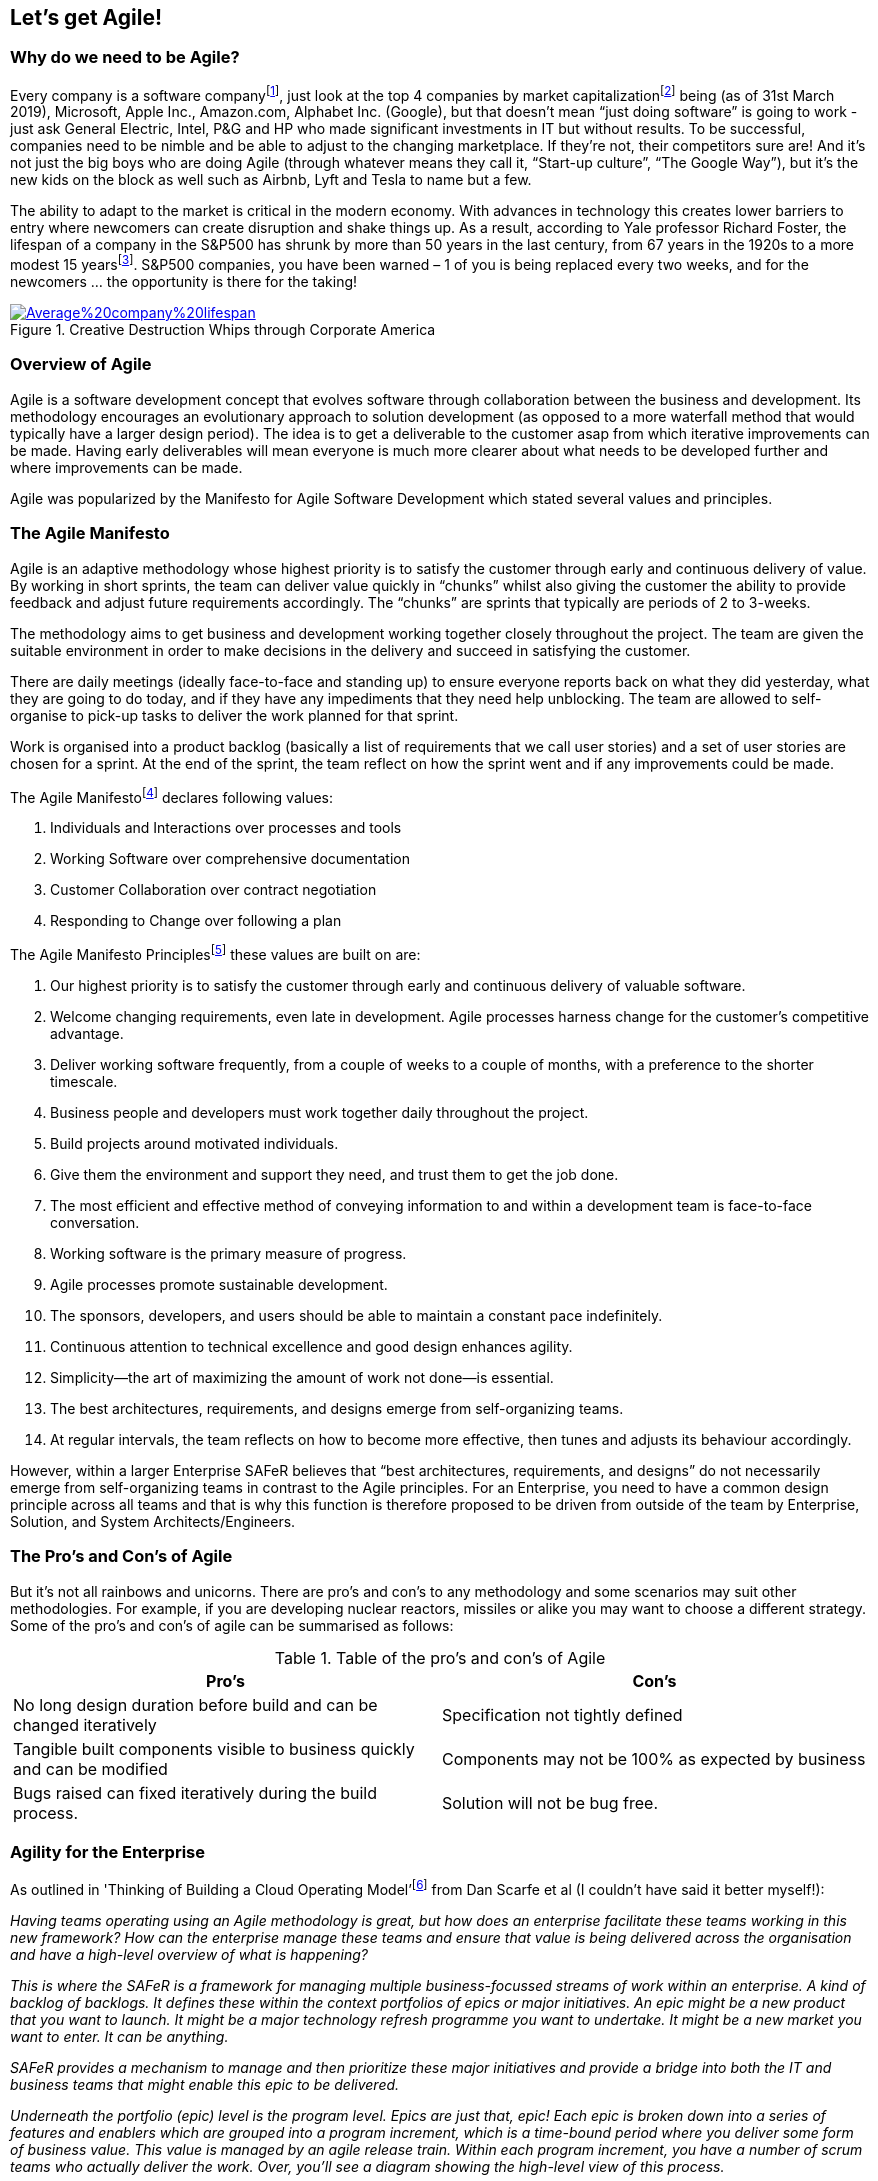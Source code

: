 == Let's get Agile!

=== Why do we need to be Agile?

Every company is a software company{empty}footnote:[Microsoft CEO Satya Nadella on fuelling 'tech intensity' in the UK, https://news.microsoft.com/en-gb/2018/11/07/microsoft-ceo-satya-nadella-on-fuelling-tech-intensity-in-the-uk/], just look at the top 4 companies by market capitalization{empty}footnote:[List of public corporations by market capitalization, https://en.wikipedia.org/wiki/List_of_public_corporations_by_market_capitalization#2019] being (as of 31st March 2019), Microsoft, Apple Inc., Amazon.com, Alphabet Inc. (Google), but that doesn't mean “just doing software” is going to work - just ask General Electric, Intel, P&G and HP who made significant investments in IT but without results. To be successful, companies need to be nimble and be able to adjust to the changing marketplace. If they're not, their competitors sure are! And it's not just the big boys who are doing Agile (through whatever means they call it, “Start-up culture”, “The Google Way”), but it's the new kids on the block as well such as Airbnb, Lyft and Tesla to name but a few.

The ability to adapt to the market is critical in the modern economy. With advances in technology this creates lower barriers to entry where newcomers can create disruption and shake things up. As a result, according to Yale professor Richard Foster, the lifespan of a company in the S&P500 has shrunk by more than 50 years in the last century, from 67 years in the 1920s to a more modest 15 years{empty}footnote:[Creative Destruction Whips through Corporate America, https://engageinnovate.files.wordpress.com/2012/03/creative-destruction-whips-through-corporate-america_final2012.pdf]. S&P500 companies, you have been warned – 1 of you is being replaced every two weeks, and for the newcomers … the opportunity is there for the taking!

.Creative Destruction Whips through Corporate America
image::Images/Average%20company%20lifespan.png[float=center,align=center,link=https://engageinnovate.files.wordpress.com/2012/03/creative-destruction-whips-through-corporate-america_final2012.pdf]

=== Overview of Agile

Agile is a software development concept that evolves software through collaboration between the business and development. Its methodology encourages an evolutionary approach to solution development (as opposed to a more waterfall method that would typically have a larger design period). The idea is to get a deliverable to the customer asap from which iterative improvements can be made. Having early deliverables will mean everyone is much more clearer about what needs to be developed further and where improvements can be made.

Agile was popularized by the Manifesto for Agile Software  Development which stated several values and principles.

=== The Agile Manifesto

Agile is an adaptive methodology whose highest priority is to satisfy the customer through early and continuous delivery of value. By working in short sprints, the team can deliver value quickly in “chunks” whilst also giving the customer the ability to provide feedback and adjust future requirements accordingly. The “chunks” are sprints that typically are periods of 2 to 3-weeks.

The methodology aims to get business and development working together closely throughout the project. The team are given the suitable environment in order to make decisions in the delivery and succeed in satisfying the customer.

There are daily meetings (ideally face-to-face and standing up) to ensure everyone reports back on what they did yesterday, what they are going to do today, and if they have any impediments that they need help unblocking. The team are allowed to self-organise to pick-up tasks to deliver the work planned for that sprint.

Work is organised into a product backlog (basically a list of requirements that we call user stories) and a set of user stories are chosen for a sprint. At the end of the sprint, the team reflect on how the sprint went and if any improvements could be made.

The Agile Manifesto{empty}footnote:[Manifesto for Agile Software Development, http://agilemanifesto.org/] declares following values: 

1. Individuals and Interactions over processes and tools
2. Working Software over comprehensive documentation
3. Customer Collaboration over contract negotiation
4. Responding to Change over following a plan

The Agile Manifesto Principles{empty}footnote:[Agile Manifesto Principles, http://agilemanifesto.org/principles.html] these values are built on are:

1. Our highest priority is to satisfy the customer through early and continuous delivery of valuable software.
2. Welcome changing requirements, even late in development. Agile processes harness change for the customer's competitive advantage.
3. Deliver working software frequently, from a couple of weeks to a couple of months, with a preference to the shorter timescale.
4. Business people and developers must work together daily throughout the project.
5. Build projects around motivated individuals. 
6. Give them the environment and support they need, and trust them to get the job done.
7. The most efficient and effective method of conveying information to and within a development team is face-to-face conversation.
8. Working software is the primary measure of progress.
9. Agile processes promote sustainable development. 
10. The sponsors, developers, and users should be able to maintain a constant pace indefinitely.
11. Continuous attention to technical excellence and good design enhances agility.
12. Simplicity--the art of maximizing the amount of work not done--is essential.
13. The best architectures, requirements, and designs emerge from self-organizing teams.
14. At regular intervals, the team reflects on how to become more effective, then tunes and adjusts its behaviour accordingly.

However, within a larger Enterprise SAFeR believes that “best architectures, requirements, and designs” do not necessarily  emerge from self-organizing teams in contrast to the Agile principles. For an Enterprise, you need to have a common design principle across all teams and that is why this function is therefore proposed to be driven from outside of the team by Enterprise, Solution, and System Architects/Engineers.

=== The Pro's and Con's of Agile

But it's not all rainbows and unicorns. There are pro's and con's to any methodology and some scenarios may suit other methodologies. For example, if you are developing nuclear reactors, missiles or alike you may want to choose a different strategy. Some of the pro's and con's of agile can be summarised as follows:

.Table of the pro's and con's of Agile
|===
|Pro's|Con's

| No long design duration before build and can be changed iteratively
| Specification not tightly defined

| Tangible built components visible to business quickly and can be modified
| Components may not be 100% as expected by business

| Bugs raised can fixed iteratively during the build process.
| Solution will not be bug free.
|===

=== Agility for the Enterprise

As outlined in 'Thinking of Building a Cloud Operating Model'{empty}footnote:[Thinking of Building a Cloud Operating Model, https://www.amazon.co.uk/Thinking-Building-Microsoft-Operating-Questions/dp/1907453237] from Dan Scarfe et al (I couldn't have said it better myself!):

_Having teams operating using an Agile methodology is great, but how does an enterprise facilitate these teams working in this new framework? How can the enterprise manage these teams and ensure that value is being delivered across the organisation and have a high-level overview of what is happening?_

_This is where the SAFeR is a framework for managing multiple business-focussed streams of work within an enterprise. A kind of backlog of backlogs. It defines these within the context portfolios of epics or major initiatives. An epic might be a new product that you want to launch. It might be a major technology refresh programme you want to undertake. It might be a new market you want to enter. It can be anything._

_SAFeR provides a mechanism to manage and then prioritize these major initiatives and provide a bridge into both the IT and business teams that might enable this epic to be delivered._

_Underneath the portfolio (epic) level is the program level. Epics are just that, epic! Each epic is broken down into a series of features and enablers which are grouped into a program increment, which is a time-bound period where you deliver some form of business value. This value is managed by an agile release train. Within each program increment, you have a number of scrum teams who actually deliver the work. Over, you'll see a diagram showing the high-level view of this process._

_The thing that is most interesting about SAFeR is its applicability across such a broad range of initiatives you might be running an as organisation. The fact that by using SAFeR, Agile can be applied to far more than just software development. Agile budgeting and planning can now be used to represent and manage the entire innovation pipeline within your organisation._

_As an IT organisation, your responsibility becomes standing up, feeding and watering a given number of downstream agile sprint teams. These multi-disciplinary teams will span different technologies. They will have different skillsets. They will do different things. But they will be there, willing and able, to work through the constant stream of requirements. No more functional requirement. No more detailed business cases. No more friction between the business and IT. Peace, and hopefully, harmony._

_This brief description doesn't begin to do justice to the intricacies, or power, of SAFeR. When you fully understand it and see it in action, you will appreciate its power and how useful it can be. For more information on SAFeR, please see www.scaledagile.com._

=== Scrum

Getting back to the team again. Agile software development methodology covers a range of specific practices such as Kanban, Extreme Programming, Lean software development and Scrum for example.
Scrum gives some additional practices to our Agile method ideally suited to software development teams of around 5 to 10 team members utilizing practices such as sprints and daily stand-ups (or daily scrums). It uses iterative sprints of 2 to 4-weeks where a team takes a set of requirements (the sprint backlog taken from a larger product backlog).

.An overview of Scrum
image::Images/Scrum.png[float=center,align=center]

=== Kanban vs Scrum

Whilst Scrum is organised into Sprints of a few weeks, Kanban is more about seeing progression in work done. We use Kanban to see progression of Stories, Features and Epics. With Kanban, the  focus is more on the flow of workload. Some projects are better suited to Kanban if they are very iterative. For example, quite often Power BI projects I have worked on have better suited Kanban where there is a lot of back and forth with a stakeholder on getting a report “just right” with change being the word, and it's therefore not always possible to organise a “sprints” worth of requirements because of the nature of the work. In addition, this work is often carried out by a single person and doesn't warrant the overhead of the various scrum roles.

Alternatively, if you want that member to be part of a team (perhaps delivering a different Feature or set of Stories to the rest of the team, but working in the same sprint) you could define a rather loose Story of “I want a certain report” with tasks underneath that move across more like a Kanban board. Our daily stand-up boards are essentially Kanban boards after all, just we have Stories.

Although the majority of the methodology is geared towards Scrum, consider that there may be instances where just running Kanban could be better suited for some workloads.

=== Sprints

Sprints are generally used for tracking progress of Stories, Tasks, Improvements and Bugs.

Our sprints should align to the lifecycle we identified earlier, therefore; Sprint 0 will generally always be a Prep & design sprint. So we can generalise sprints into the following types (although we don't need to be strict about the specific content of the sprints, it just serves as a good generalisation):

// My opinion on this has now changed.

**Prep & design sprint(s)** are where we are adding to the backlog (via requirements capture), creating information architecture, wireframes, some technical designs and creating graphic designs (or brand design guidelines).

**Engineering sprint(s)** for technically building and developing the solution - these should form most of the sprints to deliver an Epic.

**Testing sprint(s)** are stabilization / dedicated testing sprints mid-way through for larger projects. As a rule, you should have one of these sprints for every 3 or 4 engineering sprints. Do not be confused, we are doing testing right from the start! This is a sprint were we are concentrating on improving quality.

**Operational sprint(s)** are where we're are going live! Typically done at the end of the project unless you want multiple releases to production in a single project. This could include tasks such as documentation, training, and alike.

In the T-Minus-15 methodology we advocate the general use of a 3-week sprint (15-man days, hence T-Minus-15). Feel free to use a T-Minus-10 or T-Minus-20 but from experience the 3-week sprint allows for a long enough duration to 'get stuck in' without an overhead of sprint planning meeting time to organise the next sprint.

To give a high-level overview of the project (Epic) you can put together a Gantt chart down to the level of the sprints along with specific milestones or events such as 'Go live', 'Release to production', etc. However, as we talk about later when we go into DevOps principles, where possible reduce the 'big bang' launch date. Rather, an iterative deployment to product is preferred with a comms date for announcing to the wider business (which is not the day after the first release to production!).

.A simple Gantt Chart of the Epic MVP release. Note that the delivery plan doesn't need to get much more detailed than this.
image::Images/Gantt%20Chart.png[float=center,align=center]

As an aside, in line with SAFe^TM^ you may also have an Innovation & Planning (IP) sprint. This sprint _acts as an estimating buffer for meeting PI Objectives and provides dedicated time for innovation, continuing education, PI Planning, and Inspect and Adapt (I&A) events_{empty}footnote:[Innovation & Planning Iteration, https://www.scaledagileframework.com/innovation-and-planning-iteration/]. For more information on IP sprints, see https://www.scaledagileframework.com/innovation-and-planning-iteration/.

=== The Sprint Burndown

The Sprint Burndown Chart gives the team a quick graphical representation of the remaining work left in that sprint. It shows us in a view if the team are on track to deliver the promised functionality by the end of the sprint. The ideal burn down diagonal is shown in white and the actual remaining effort (typically shown in hours) in the green bars.

.Representation of the sprint burndown chart.
image::Images/Burndown%20chart.png[float=center,align=center]

What does the burndown chart above tell us? Well, it looks like the team had a little bit of a slow start, then picked up speed and got ahead of schedule. They then hit some blockers by the looks of it and started to slip behind schedule, but managed to pick it up with a good effort at the end and completed the sprint. 

If a team is evidently not on track to deliver the effort estimated by the end of the sprint, the scrum master must approach the product owner to discuss the options available, namely:

1. To descope functionality (Stories) from this sprint, or,
2. To extend the sprint to allow for time to complete the work.

This can be a difficult conversion and one of the sought after skills of a scrum master to tackle this event head-on. The scrum master (and team) needs to address this head on weekly in the checkpoint meeting (rather than leaving it to the end of the project!). This is the primary reason why the weekly checkpoint meeting is indeed weekly (and not just at the end/start of sprints).

=== Risks & Issues

We track risks and issues throughout the project lifecycle. The Planner typically takes ownership of tracking these items, updating the team during daily stand-ups until they are closed. 

Only risks and issues with significant impact or those requiring stakeholder intervention should be raised during the weekly T-Minus-15 Checkpoint meeting. We shouldn't burden stakeholders with routine problems the team can handle internally. This focused approach ensures stakeholders can concentrate on strategic matters while the team maintains ownership of tactical challenges.

This filtering process ensures that stakeholder time is respected while still providing them with the information they need to make important decisions or remove obstacles beyond the team's control.

Let's take a closer look at the difference between risks and issues.

=== What is a risk?

A risk is something that has the potential to occur with negative consequences. Remember, we can't mitigate risks until we identify them first! Keep your ears open in meetings - that's where risks often surface.

For each risk, we need to consider three things: potential impact, likelihood of occurrence, and most importantly, steps we can take to mitigate it. I've seen cases where risks were identified but no mitigation was performed, and sure enough, the risk turned into an actual issue.

An example: _"During our SpaceX launch planning, the team mentioned potential fuel line leaks in cold weather conditions."_ Once identified, we developed our mitigation: _"We added extra thermal inspections 24 hours before launch and trained a rapid response team specifically for fuel emergencies."_

This simple approach - identify then mitigate - saved SpaceX from potential launch delays and millions in repair costs. The key was catching it early in those team discussions!

=== What is an issue?

An issue is something that has already occurred - it's a project-level problem, not a technical bug in the code. Think of it as a risk that became reality or a significant project obstacle. While bugs affect functionality, issues impact timelines, resources, and overall project delivery.

For these project issues, we focus on two key aspects: impact assessment (how does this affect our timeline and deliverables?) and mitigation (what steps will get us back on track?).

An example: _"During the SpaceX Starship project, a key supplier went bankrupt, leaving us without critical components."_ This is a project issue, not a technical bug. Our response: _"We immediately assessed inventory, identified alternative suppliers, expedited new contracts, and adjusted the project timeline to accommodate the 3-week delay."_

Project issues need urgency and ownership. Always assign someone responsible for resolving each issue, set clear deadlines, and follow up consistently. The longer an issue remains unresolved, the more impact it typically has on your project timeline and budget.
=== Story point estimation

// This needs updating

To calculate the total story points that can be carried out in a sprint, we have to appreciate that the engineering time is not the only time required to size a user story! Use the following formula to calculate the total effort for a Story:

.This is a general formula for calculating the total effort involved for a Story.
image::Images/Estimating.png[float=center,align=center]

From the above, in summary the total effort is approximately twice the engineering effort we put in the Story Points. This is useful for calculating the total effort for Features and capacity of Sprints. As a general rule for example, you can see that for every 4 Engineers, on average you're going to need 1 Test Pilot.

=== Kanban boards

We use Kanban boards to track progress of Stories, Features and Epics. A Kanban board is simply a visual representation to view the progress of items with columns relating to the progression of states and items related as cards on that board.

// INSERT

Stories in particular also have a 'Definition of done' for each column that we will look at in section

=== Rules

Who and how do we update items in the backlog? Here are our work items rules:

1. Only the Epic Owner can update an Epic.
2. Only the Business Owner can update a Feature.
3. Only the Prepper and Scrum Master can update User Stories.
4. The scrum master is responsible for closing a Story.
5. There should be no time remaining for Closed items children.
6. All members of the A-Team should have specific tasks in the sprint.
7. Stories can only be set to "Done" when they meet their definition of done for the relevant statuses.
8. The Test Pilot and Tech Lead is responsible for confirming a release is ready for Production.

=== States

All items in the product backlog have various states associated with them to track progress on a Kanban board. In the T-Minus-15 methodology we use the following states:

// CREATE TABLE

=== Definition of done

As your team update the states of work items on a Kanban board, it's important to agree with what we mean by “done”. By specifying what we call a “Definition of Done” for each column in the Kanban board it is clear for all the team as to what the acceptance of the item being complete is.

// CREATE TABLE

In the T-Minus-15 methodology we declare the Definition of Done for Stories as follows:

// CREATE TABLE

=== WIP limits

Work-In-Progress (WIP) limits are used to impose limitations on the number of items that can be moved into active progress. Therefore, items must be moved out of the active state before the next item can be brought in.

WIP limits are important to ensure that the team do not undertake hundreds of items to work on (because you have to say “yes” right?!), but actually complete only a rather small fraction of these. Much better to release a smaller amount of high-quality high-value (HQHV) than a large amount of low-quality. Working on too many items simultaneously will mean the team are not focused on ensuring each work item is high value.

In actual fact, having a WIP limit enables you to deliver things quicker. Think of juggling. I can juggle 1 to 3 balls pretty well and quickly. If I were to try to juggle 4 or 5 balls, I wouldn't be very effective at juggling because I would actually spend most of my time picking the balls up rather than juggling!

So, next time as a team member you get asked “can you start this” you can say “I would love to, but I've hit my WIP limit, so will prioritize that next” (something along those lines!).

What WIP limits should be set? You should set WIP limits for your business for Epics, Features and Stories. Typically each will have a Kanban board associated this those items to show progress. In addition, because we have columns in our board that are primarily associated with different roles, we should probably adjust the WIP limit per column.

In most tools, such as Azure DevOps, it's possible to set WIP limits on your Kanban boards (and per column).

As a rule of thumb, I would recommend a WIP limit for Stories of 2 per person, a Feature of 2 per Team. So, for example, if you have 2 Test Pilots in your team, you may decide to have a WIP limit of 4 for Stories that are ready for Testing.

// CREATE TABLE

So what happens if the engineers have already shipped 4 Stories to the Test Pilot? Then it's time for some pair programming on other Stories with a colleague, peer reviews, or roll your sleeves up and help with getting those Stories through testing. With a T-shaped skills cross-section that we talk about later in section 8.4 Skills it means you have a degree of flexibility to help out with adjacent tasks accordingly.

So, here are some of the advantages of implementing WIP limits within the team specifically:

* Reduce the amount of context switching for team members and ultimately mean we are delivering more of which is a higher quality.
* Code reviews don't build up and the original developers lose context of that code.
* Merges to the master branch are more frequent ultimately resulting in small potential releases to production.
* Encourage the team to work collaboratively to move work items along.

You can complete the WIP limits for your organisation in the Appendix.
